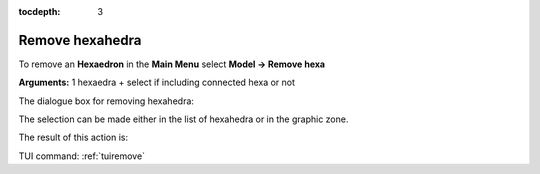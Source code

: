 :tocdepth: 3

.. _guiremove:

================
Remove hexahedra
================


To remove an **Hexaedron** in the **Main Menu** select **Model -> Remove hexa** 

**Arguments:** 1 hexaedra + select if including connected hexa or not


The dialogue box for removing hexahedra:


.. image:: _static/dialogbox_remove.png
   :align: center

.. centered::
   Remove hexahedra

The selection can be made either in the list of hexahedra or in the graphic zone.

The result of this action is:

.. image:: _static/remove3.png
   :align: center

TUI command: :ref:`tuiremove`
